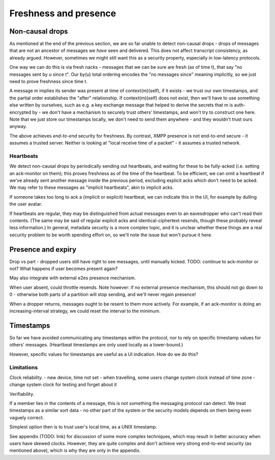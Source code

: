 ======================
Freshness and presence
======================

Non-causal drops
================

As mentioned at the end of the previous section, we are so far unable to detect
non-causal drops - drops of messages that are not an ancestor of messages we
*have* seen and delivered. This does not affect transcript consistency, as
already argued. However, sometimes we might still want this as a security
property, especially in low-latency protocols.

One way we can do this is via fresh nacks - messages that we can be sure are
fresh (as of time t), that say "no messages sent by u since t". Our by(u) total
ordering encodes the "no messages since" meaning implicitly, so we just need to
prove freshness since time t.

A message m implies its sender was present at time of context(m)(self), if it
exists - we trust our own timestamps, and the partial order establishes the
"after" relationship. If context(m)(self) does not exist, then we'll have to
use something else written by ourselves, such as e.g. a key exchange message
that helped to derive the secrets that m is auth-encrypted by - we don't have a
mechanism to securely trust others' timestamps, and won't try to construct one
here. Note that we just store our timestamps locally, we don't need to send
them anywhere - and they wouldn't trust ours anyway.

The above achieves *end-to-end* security for freshness. By contrast, XMPP
presence is not end-to-end secure - it assumes a trusted server. Neither is
looking at "local receive time of a packet" - it assumes a trusted network.

Heartbeats
----------

We detect non-causal drops by periodically sending out heartbeats, and waiting
for these to be fully-acked (i.e. setting an ack-monitor on them); this proves
freshness as of the time of the heartbeat. To be efficient, we can omit a
heartbeat if we've already sent another message inside the previous period,
excluding explicit acks which don't need to be acked. We may refer to these
messages as "implicit heartbeats", akin to implicit acks.

If someone takes too long to ack a (implicit or explicit) heartbeat, we can
indicate this in the UI, for example by dulling the user avatar.

If heartbeats are regular, they may be distinguished from actual messages even
to an eavesdropper who can't read their contents. (The same may be said of
regular explicit acks and identical-ciphertext resends, though these probably
reveal less information.) In general, metadata security is a more complex
topic, and it is unclear whether these things are a real security problem to be
worth spending effort on, so we'll note the issue but won't pursue it here.

Presence and expiry
===================

Drop vs part - dropped users still have right to see messages, until
manually kicked. TODO: continue to ack-monitor or not? What happens if user
becomes present again?

May also integrate with external e2es presence mechanism.

When user absent, could throttle resends. Note however: if no external presence
mechanism, this should not go down to 0 - otherwise both parts of a partition
will stop sending, and we'll never regain presence!

When a dropper returns, messages ought to be resent to them more actively.
For example, if an ack-monitor is doing an increasing-interval strategy, we
could reset the interval to the minimum.

Timestamps
==========

So far we have avoided communicating any timestamps within the protocol, nor
to rely on specific timestamp values for others' messages. (Heartbeat timestamps
are only used locally as a lower-bound.)

However, specific values for timestamps are useful as a UI indication. How do
we do this?

Limitations
-----------

Clock reliability.
- new device, time not set
- when travelling, some users change system clock instead of time zone
- change system clock for testing and forget about it

Verifiability.

If a member lies in the contents of a message, this is not something the
messaging protocol can detect. We treat timestamps as a similar sort data - no
other part of the system or the security models depends on them being even
vaguely correct.

Simplest option then is to trust user's local time, as a UNIX timestamp.

See appendix (TODO: link) for discussion of some more complex techniques, which
may result in better accuracy when users have skewed clocks. However, they are
quite complex and don't achieve very strong end-to-end security (as mentioned
above), which is why they are only in the appendix.
